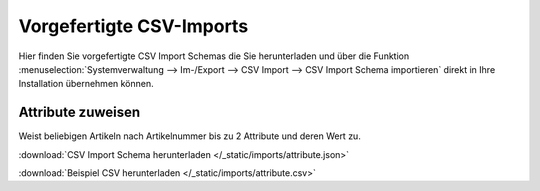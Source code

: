 Vorgefertigte CSV-Imports
##########################

Hier finden Sie vorgefertigte CSV Import Schemas die Sie herunterladen und über die
Funktion :menuselection:`Systemverwaltung --> Im-/Export --> CSV Import --> CSV Import Schema importieren`
direkt in Ihre Installation übernehmen können.

Attribute zuweisen
~~~~~~~~~~~~~~~~~~~~~~~~~~~~~~~~

Weist beliebigen Artikeln nach Artikelnummer bis zu 2 Attribute und deren Wert zu.

:download:`CSV Import Schema herunterladen </_static/imports/attribute.json>`

:download:`Beispiel CSV herunterladen </_static/imports/attribute.csv>`